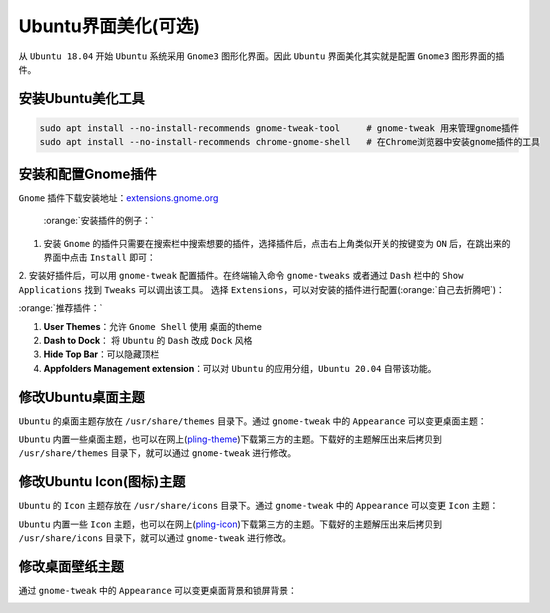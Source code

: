 Ubuntu界面美化(可选)
----------------------

从 ``Ubuntu 18.04`` 开始 ``Ubuntu`` 系统采用 ``Gnome3`` 图形化界面。因此 ``Ubuntu`` 界面美化其实就是配置 ``Gnome3`` 图形界面的插件。

安装Ubuntu美化工具
^^^^^^^^^^^^^^^^^^^^
.. code-block:: bash

  sudo apt install --no-install-recommends gnome-tweak-tool     # gnome-tweak 用来管理gnome插件
  sudo apt install --no-install-recommends chrome-gnome-shell   # 在Chrome浏览器中安装gnome插件的工具


安装和配置Gnome插件
^^^^^^^^^^^^^^^^^^^^
``Gnome`` 插件下载安装地址：`extensions.gnome.org <https://extensions.gnome.org/>`_

 :orange:`安装插件的例子：`

1. 安装 ``Gnome`` 的插件只需要在搜索栏中搜索想要的插件，选择插件后，点击右上角类似开关的按键变为 ``ON`` 后，在跳出来的界面中点击 ``Install`` 即可：

.. image:: /_static/images/gnome-1.png
  :align: center

.. image:: /_static/images/gnome-2.png
  :align: center

.. image:: /_static/images/gnome-3.png
  :align: center


2. 安装好插件后，可以用 ``gnome-tweak`` 配置插件。在终端输入命令 ``gnome-tweaks`` 或者通过 ``Dash`` 栏中的 ``Show Applications`` 找到 ``Tweaks`` 可以调出该工具。
选择 ``Extensions``，可以对安装的插件进行配置(:orange:`自己去折腾吧`)：

.. image:: /_static/images/gnome-4.png
  :align: center



:orange:`推荐插件：`

#. **User Themes**：允许 ``Gnome Shell`` 使用 桌面的theme 
#. **Dash to Dock**： 将 ``Ubuntu`` 的 ``Dash`` 改成 ``Dock`` 风格
#. **Hide Top Bar**：可以隐藏顶栏
#. **Appfolders Management extension**：可以对 ``Ubuntu`` 的应用分组，``Ubuntu 20.04`` 自带该功能。


修改Ubuntu桌面主题
^^^^^^^^^^^^^^^^^^^^^^^^
``Ubuntu`` 的桌面主题存放在 ``/usr/share/themes`` 目录下。通过 ``gnome-tweak`` 中的 ``Appearance`` 可以变更桌面主题：

.. image:: /_static/images/gnome-5.png
  :align: center

``Ubuntu`` 内置一些桌面主题，也可以在网上(`pling-theme <https://www.pling.com/browse/cat/366/order/latest/>`_)下载第三方的主题。下载好的主题解压出来后拷贝到 ``/usr/share/themes`` 目录下，就可以通过 ``gnome-tweak`` 进行修改。

修改Ubuntu Icon(图标)主题
^^^^^^^^^^^^^^^^^^^^^^^^^^
``Ubuntu`` 的 ``Icon`` 主题存放在 ``/usr/share/icons`` 目录下。通过 ``gnome-tweak`` 中的 ``Appearance`` 可以变更 ``Icon`` 主题：

.. image:: /_static/images/gnome-6.png
  :align: center

``Ubuntu`` 内置一些 ``Icon`` 主题，也可以在网上(`pling-icon <https://www.pling.com/browse/cat/132/order/latest/>`_)下载第三方的主题。下载好的主题解压出来后拷贝到 ``/usr/share/icons`` 目录下，就可以通过 ``gnome-tweak`` 进行修改。


修改桌面壁纸主题
^^^^^^^^^^^^^^^^^^^^^^^^^^
通过 ``gnome-tweak`` 中的 ``Appearance`` 可以变更桌面背景和锁屏背景：

.. image:: /_static/images/gnome-7.png
  :align: center
